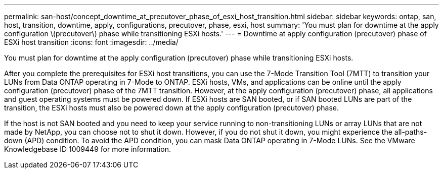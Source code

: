 ---
permalink: san-host/concept_downtime_at_precutover_phase_of_esxi_host_transition.html
sidebar: sidebar
keywords: ontap, san, host, transition, downtime, apply, configurations, precutover, phase, esxi, host
summary: 'You must plan for downtime at the apply configuration \(precutover\) phase while transitioning ESXi hosts.'
---
= Downtime at apply configuration (precutover) phase of ESXi host transition
:icons: font
:imagesdir: ../media/

[.lead]
You must plan for downtime at the apply configuration (precutover) phase while transitioning ESXi hosts.

After you complete the prerequisites for ESXi host transitions, you can use the 7-Mode Transition Tool (7MTT) to transition your LUNs from Data ONTAP operating in 7-Mode to ONTAP. ESXi hosts, VMs, and applications can be online until the apply configuration (precutover) phase of the 7MTT transition. However, at the apply configuration (precutover) phase, all applications and guest operating systems must be powered down. If ESXi hosts are SAN booted, or if SAN booted LUNs are part of the transition, the ESXi hosts must also be powered down at the apply configuration (precutover) phase.

If the host is not SAN booted and you need to keep your service running to non-transitioning LUNs or array LUNs that are not made by NetApp, you can choose not to shut it down. However, if you do not shut it down, you might experience the all-paths-down (APD) condition. To avoid the APD condition, you can mask Data ONTAP operating in 7-Mode LUNs. See the VMware Knowledgebase ID 1009449 for more information.
